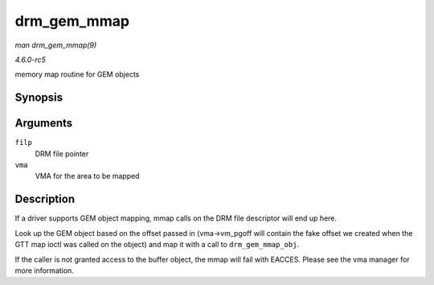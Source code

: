 .. -*- coding: utf-8; mode: rst -*-

.. _API-drm-gem-mmap:

============
drm_gem_mmap
============

*man drm_gem_mmap(9)*

*4.6.0-rc5*

memory map routine for GEM objects


Synopsis
========

.. c:function:: int drm_gem_mmap( struct file * filp, struct vm_area_struct * vma )

Arguments
=========

``filp``
    DRM file pointer

``vma``
    VMA for the area to be mapped


Description
===========

If a driver supports GEM object mapping, mmap calls on the DRM file
descriptor will end up here.

Look up the GEM object based on the offset passed in (vma->vm_pgoff
will contain the fake offset we created when the GTT map ioctl was
called on the object) and map it with a call to ``drm_gem_mmap_obj``.

If the caller is not granted access to the buffer object, the mmap will
fail with EACCES. Please see the vma manager for more information.


.. ------------------------------------------------------------------------------
.. This file was automatically converted from DocBook-XML with the dbxml
.. library (https://github.com/return42/sphkerneldoc). The origin XML comes
.. from the linux kernel, refer to:
..
.. * https://github.com/torvalds/linux/tree/master/Documentation/DocBook
.. ------------------------------------------------------------------------------
